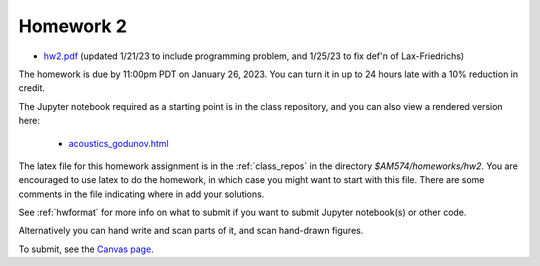 
.. _homework2:

=============================================================
Homework 2
=============================================================

- `hw2.pdf <_static/hw2.pdf>`_ (updated 1/21/23 to include programming
  problem, and 1/25/23 to fix def'n of Lax-Friedrichs)

The homework is due by 11:00pm PDT on January 26, 2023.  You can turn it in
up to 24 hours late with a 10% reduction in credit.  

The Jupyter notebook required as a starting point is in the class repository,
and you can also view a rendered version here:

 - `acoustics_godunov.html <_static/acoustics_godunov.html>`_

The latex file for this homework assignment is in the :ref:`class_repos` in the
directory `$AM574/homeworks/hw2`.  You are encouraged to use latex to do the
homework, in which case you might want to start with this file.  There are
some comments in the file indicating where in add your solutions.

See :ref:`hwformat` for more info on what to submit if you want to
submit Jupyter notebook(s) or other code.

Alternatively you can hand write and scan parts of it, and scan hand-drawn
figures.


To submit, see the 
`Canvas page <https://canvas.uw.edu/courses/1611247/assignments/8067058>`_.

